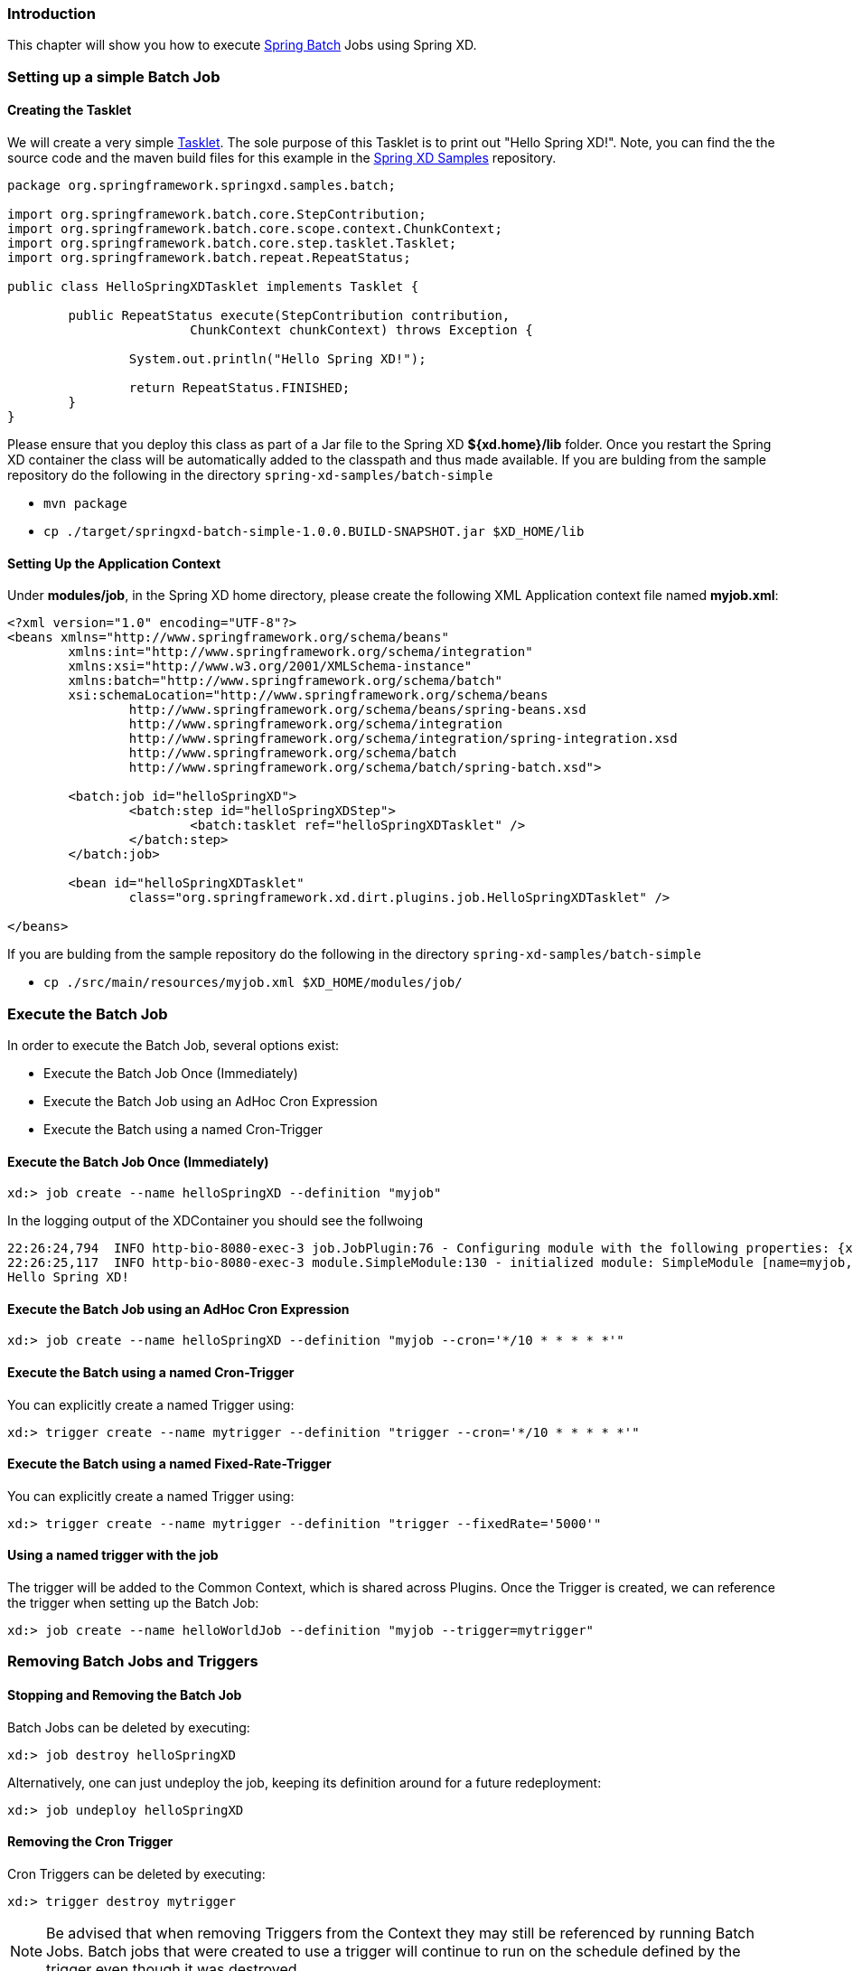 === Introduction

This chapter will show you how to execute http://www.springsource.org/spring-batch[Spring Batch] Jobs using Spring XD.

=== Setting up a simple Batch Job

==== Creating the Tasklet

We will create a very simple http://static.springsource.org/spring-batch/reference/html/configureStep.html#taskletStep[Tasklet]. The sole purpose of this Tasklet is to print out "Hello Spring XD!".  Note, you can find the the source code and the maven build files for this example in the https://github.com/SpringSource/spring-xd-samples[Spring XD Samples] repository.

[source,java]
----
package org.springframework.springxd.samples.batch;

import org.springframework.batch.core.StepContribution;
import org.springframework.batch.core.scope.context.ChunkContext;
import org.springframework.batch.core.step.tasklet.Tasklet;
import org.springframework.batch.repeat.RepeatStatus;

public class HelloSpringXDTasklet implements Tasklet {

	public RepeatStatus execute(StepContribution contribution,
			ChunkContext chunkContext) throws Exception {

		System.out.println("Hello Spring XD!");

		return RepeatStatus.FINISHED;
	}
}
----

Please ensure that you deploy this class as part of a Jar file to the Spring XD *${xd.home}/lib* folder. Once you restart the Spring XD container the class will be automatically added to the classpath and thus made available.  If you are bulding from the sample repository do the following in the directory `spring-xd-samples/batch-simple`

* `mvn package`
* `cp ./target/springxd-batch-simple-1.0.0.BUILD-SNAPSHOT.jar $XD_HOME/lib`

==== Setting Up the Application Context

Under *modules/job*, in the Spring XD home directory, please create the following XML Application context file named *myjob.xml*: 

[source,xml]
----

<?xml version="1.0" encoding="UTF-8"?>
<beans xmlns="http://www.springframework.org/schema/beans"
	xmlns:int="http://www.springframework.org/schema/integration"
	xmlns:xsi="http://www.w3.org/2001/XMLSchema-instance"
	xmlns:batch="http://www.springframework.org/schema/batch"
	xsi:schemaLocation="http://www.springframework.org/schema/beans
		http://www.springframework.org/schema/beans/spring-beans.xsd
		http://www.springframework.org/schema/integration
		http://www.springframework.org/schema/integration/spring-integration.xsd
		http://www.springframework.org/schema/batch
		http://www.springframework.org/schema/batch/spring-batch.xsd">

	<batch:job id="helloSpringXD">
		<batch:step id="helloSpringXDStep">
			<batch:tasklet ref="helloSpringXDTasklet" />
		</batch:step>
	</batch:job>

	<bean id="helloSpringXDTasklet"
		class="org.springframework.xd.dirt.plugins.job.HelloSpringXDTasklet" />

</beans>
----

If you are bulding from the sample repository do the following in the directory `spring-xd-samples/batch-simple`

* `cp ./src/main/resources/myjob.xml $XD_HOME/modules/job/`

=== Execute the Batch Job

In order to execute the Batch Job, several options exist:

* Execute the Batch Job Once (Immediately)
* Execute the Batch Job using an AdHoc Cron Expression
* Execute the Batch using a named Cron-Trigger

==== Execute the Batch Job Once (Immediately)

----
xd:> job create --name helloSpringXD --definition "myjob"
----

In the logging output of the XDContainer you should see the follwoing
----
22:26:24,794  INFO http-bio-8080-exec-3 job.JobPlugin:76 - Configuring module with the following properties: {xd.stream.name=helloSpring, xd.trigger.execute_on_startup=true}
22:26:25,117  INFO http-bio-8080-exec-3 module.SimpleModule:130 - initialized module: SimpleModule [name=myjob, type=job, group=helloSpring, index=0]
Hello Spring XD!
----

==== Execute the Batch Job using an AdHoc Cron Expression

----
xd:> job create --name helloSpringXD --definition "myjob --cron='*/10 * * * * *'"
----

==== Execute the Batch using a named Cron-Trigger

You can explicitly create a named Trigger using:

----
xd:> trigger create --name mytrigger --definition "trigger --cron='*/10 * * * * *'"

----

==== Execute the Batch using a named Fixed-Rate-Trigger

You can explicitly create a named Trigger using:

----
xd:> trigger create --name mytrigger --definition "trigger --fixedRate='5000'"

----
==== Using a named trigger with the job
The trigger will be added to the Common Context, which is shared across Plugins. Once the Trigger is created, we can reference the trigger when setting up the Batch Job:

----
xd:> job create --name helloWorldJob --definition "myjob --trigger=mytrigger"
----

=== Removing Batch Jobs and Triggers 

==== Stopping and Removing the Batch Job

Batch Jobs can be deleted by executing:

----
xd:> job destroy helloSpringXD
----

Alternatively, one can just undeploy the job, keeping its definition around for a future redeployment:

----
xd:> job undeploy helloSpringXD
----



==== Removing the Cron Trigger

Cron Triggers can be deleted by executing:

----
xd:> trigger destroy mytrigger
----

NOTE: Be advised that when removing Triggers from the Context they may still be referenced by running Batch Jobs.  Batch jobs that were created to use a trigger will continue to run on the schedule defined by the trigger even though it was destroyed.


 